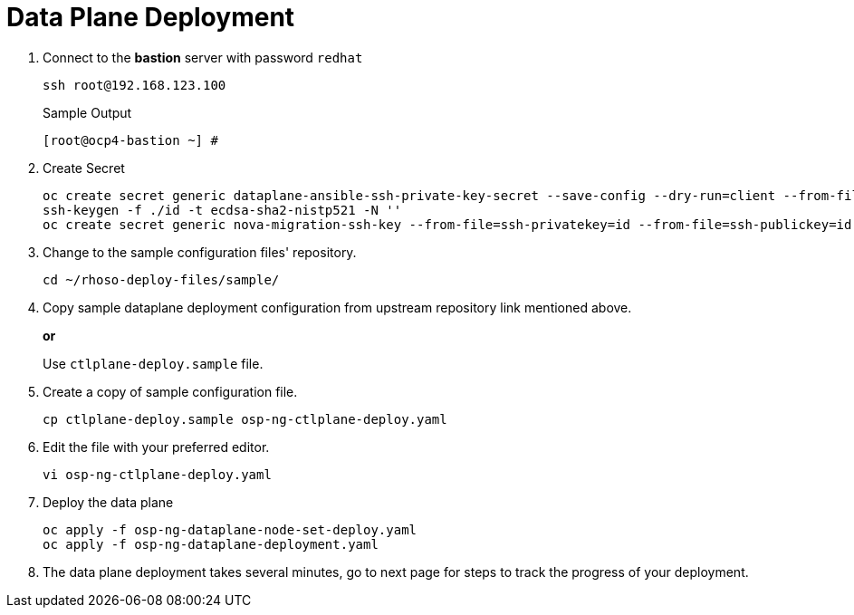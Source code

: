 = Data Plane Deployment

. Connect to the *bastion* server with password `redhat`
+
[source,bash,role=execute]
----
ssh root@192.168.123.100
----
+
.Sample Output
----
[root@ocp4-bastion ~] #
----

. Create Secret
+
[source,bash,role=execute]
----
oc create secret generic dataplane-ansible-ssh-private-key-secret --save-config --dry-run=client --from-file=authorized_keys=/root/.ssh/id_rsa_compute.pub --from-file=ssh-privatekey=/root/.ssh/id_rsa_compute --from-file=ssh-publickey=/root/.ssh/id_rsa_compute.pub -n openstack -o yaml | oc apply -f-
ssh-keygen -f ./id -t ecdsa-sha2-nistp521 -N ''
oc create secret generic nova-migration-ssh-key --from-file=ssh-privatekey=id --from-file=ssh-publickey=id.pub -n openstack -o yaml | oc apply -f-
----

. Change to the sample configuration files' repository.
+
[source,bash,role=execute]
----
cd ~/rhoso-deploy-files/sample/
----

. Copy sample dataplane deployment configuration from upstream repository link mentioned above.
+
*or*
+
Use `ctlplane-deploy.sample` file.

. Create a copy of sample configuration file.
+
[source,bash]
----
cp ctlplane-deploy.sample osp-ng-ctlplane-deploy.yaml
----

. Edit the file with your preferred editor. 
+
[source,bash]
----
vi osp-ng-ctlplane-deploy.yaml
----



. Deploy the data plane
+
[source,bash,role=execute]
----
oc apply -f osp-ng-dataplane-node-set-deploy.yaml
oc apply -f osp-ng-dataplane-deployment.yaml
----

. The data plane deployment takes several minutes, go to next page for steps to track the progress of your deployment.